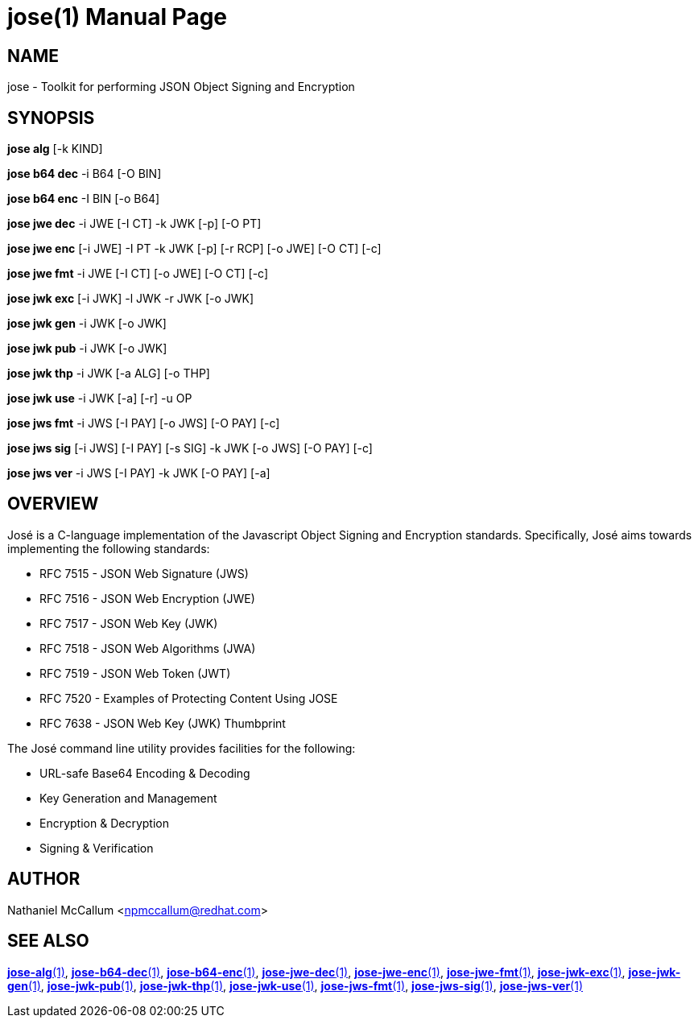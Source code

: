jose(1)
=======
:doctype: manpage

== NAME

jose - Toolkit for performing JSON Object Signing and Encryption

== SYNOPSIS

*jose alg* [-k KIND]

*jose b64 dec* -i B64 [-O BIN]

*jose b64 enc* -I BIN [-o B64]

*jose jwe dec* -i JWE [-I CT] -k JWK [-p] [-O PT]

*jose jwe enc* [-i JWE] -I PT -k JWK [-p] [-r RCP] [-o JWE] [-O CT] [-c]

*jose jwe fmt* -i JWE [-I CT] [-o JWE] [-O CT] [-c]

*jose jwk exc* [-i JWK] -l JWK -r JWK [-o JWK]

*jose jwk gen* -i JWK [-o JWK]

*jose jwk pub* -i JWK [-o JWK]

*jose jwk thp* -i JWK [-a ALG] [-o THP]

*jose jwk use* -i JWK [-a] [-r] -u OP

*jose jws fmt* -i JWS [-I PAY] [-o JWS] [-O PAY] [-c]

*jose jws sig* [-i JWS] [-I PAY] [-s SIG] -k JWK [-o JWS] [-O PAY] [-c]

*jose jws ver* -i JWS [-I PAY] -k JWK [-O PAY] [-a]

== OVERVIEW

José is a C-language implementation of the Javascript Object Signing and
Encryption standards. Specifically, José aims towards implementing the
following standards:

* RFC 7515 - JSON Web Signature (JWS)
* RFC 7516 - JSON Web Encryption (JWE)
* RFC 7517 - JSON Web Key (JWK)
* RFC 7518 - JSON Web Algorithms (JWA)
* RFC 7519 - JSON Web Token (JWT)
* RFC 7520 - Examples of Protecting Content Using JOSE
* RFC 7638 - JSON Web Key (JWK) Thumbprint


The José command line utility provides facilities for the following:

* URL-safe Base64 Encoding & Decoding
* Key Generation and Management
* Encryption & Decryption
* Signing & Verification

== AUTHOR

Nathaniel McCallum <npmccallum@redhat.com>

== SEE ALSO

link:jose-alg.1.adoc[*jose-alg*(1)],
link:jose-b64-dec.1.adoc[*jose-b64-dec*(1)],
link:jose-b64-enc.1.adoc[*jose-b64-enc*(1)],
link:jose-jwe-dec.1.adoc[*jose-jwe-dec*(1)],
link:jose-jwe-enc.1.adoc[*jose-jwe-enc*(1)],
link:jose-jwe-fmt.1.adoc[*jose-jwe-fmt*(1)],
link:jose-jwk-exc.1.adoc[*jose-jwk-exc*(1)],
link:jose-jwk-gen.1.adoc[*jose-jwk-gen*(1)],
link:jose-jwk-pub.1.adoc[*jose-jwk-pub*(1)],
link:jose-jwk-thp.1.adoc[*jose-jwk-thp*(1)],
link:jose-jwk-use.1.adoc[*jose-jwk-use*(1)],
link:jose-jws-fmt.1.adoc[*jose-jws-fmt*(1)],
link:jose-jws-sig.1.adoc[*jose-jws-sig*(1)],
link:jose-jws-ver.1.adoc[*jose-jws-ver*(1)]
